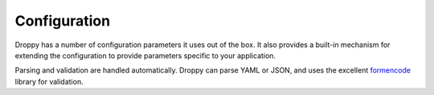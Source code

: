.. _configuration:

Configuration
=============
Droppy has a number of configuration parameters it uses out of the box. It also
provides a built-in mechanism for extending the configuration to provide
parameters specific to your application. 

Parsing and validation are handled automatically. Droppy can parse YAML or
JSON, and uses the excellent formencode_ library for validation.

.. _formencode: http://www.formencode.org/en/latest/